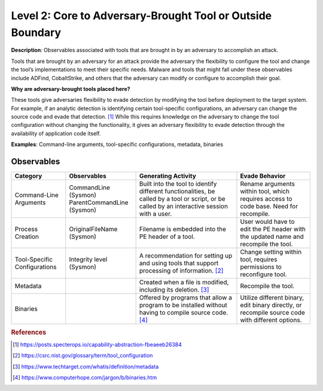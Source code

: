 .. _Adversary Brought Tool:

-----------------------------------------------------------
Level 2: Core to Adversary-Brought Tool or Outside Boundary 
-----------------------------------------------------------

**Description**: Observables associated with tools that are brought in by an adversary to accomplish an attack.

Tools that are brought by an adversary for an attack provide the adversary the flexibility to configure the tool and change the tool’s implementations to meet their specific needs. Malware and tools that might fall under these observables include ADFind, CobaltStrike, and others that the adversary can modify or configure to accomplish their goal.

**Why are adversary-brought tools placed here?**

These tools give adversaries flexibility to evade detection by modifying the tool before deployment to the target system. For example, if an analytic detection is identifying certain tool-specific configurations, an adversary can change the source code and evade that detection. [#f1]_ While this requires knowledge on the adversary to change the tool configuration without changing the functionality, it gives an adversary flexibility to evade detection through the availability of application code itself.

**Examples**: Command-line arguments, tool-specific configurations, metadata, binaries

Observables
^^^^^^^^^^^
+-------------------------------+-----------------------------------+----------------------------------+--------------------------------+
| Category                      | Observables                       |   Generating Activity            |           Evade Behavior       |
+===============================+===================================+==================================+================================+
| Command-Line Arguments        |  | CommandLine (Sysmon)           | Built into the tool to identify  | Rename arguments within tool,  |
|                               |  | ParentCommandLine (Sysmon)     | different functionalities, be    | which requires access to code  |
|                               |                                   | called by a tool or script, or be| base. Need for recompile.      |
|                               |                                   | called by an interactive session |                                |
|                               |                                   | with a user.                     |                                |
+-------------------------------+-----------------------------------+----------------------------------+--------------------------------+
| Process Creation              |  | OriginalFileName (Sysmon)      | Filename is embedded into        | User would have to edit the PE |
|                               |                                   | the PE header of a tool.         | header with the updated name   |
|                               |                                   |                                  | and recompile the tool.        |
+-------------------------------+-----------------------------------+----------------------------------+--------------------------------+
| Tool-Specific Configurations  |  | Integrity level (Sysmon)       | A recommendation for setting     | Change setting within tool,    |
|                               |                                   | up and using tools that          | requires permissions to        |
|                               |                                   | support processing of            | reconfigure tool.              |
|                               |                                   | information. [#f2]_              |                                |
+-------------------------------+-----------------------------------+----------------------------------+--------------------------------+
| Metadata                      |  |                                | Created when a file is modified, | Recompile the tool.            |
|                               |                                   | including its deletion. [#f3]_   |                                |
+-------------------------------+-----------------------------------+----------------------------------+--------------------------------+
| Binaries                      |  |                                | Offered by programs that allow   | Utilize different binary,      |
|                               |                                   | a program to be installed without| edit binary directly, or       |
|                               |                                   | having to compile source code.   | recompile source code with     |
|                               |                                   | [#f4]_                           | different options.             |
+-------------------------------+-----------------------------------+----------------------------------+--------------------------------+

.. rubric:: References

.. [#f1] https://posts.specterops.io/capability-abstraction-fbeaeeb26384
.. [#f2] https://csrc.nist.gov/glossary/term/tool_configuration
.. [#f3] https://www.techtarget.com/whatis/definition/metadata
.. [#f4] https://www.computerhope.com/jargon/b/binaries.htm
